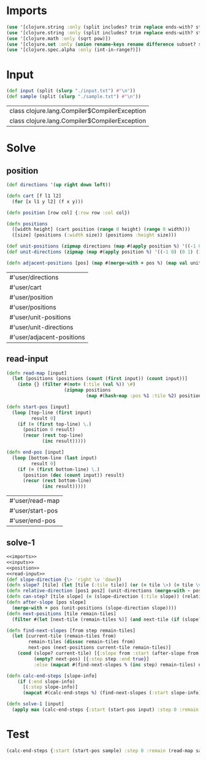 * Imports
#+name:imports
#+begin_src clojure :noweb yes :noweb-ref yes
  (use '[clojure.string :only (split includes? trim replace ends-with? starts-with? replace-first join)])
  (use '[clojure.string :only (split includes? trim replace ends-with? starts-with? replace-first join)])
  (use '[clojure.math :only (sqrt pow)])
  (use '[clojure.set :only (union rename-keys rename difference subset? superset?)])
  (use '[clojure.spec.alpha :only (int-in-range?)])
#+end_src

#+RESULTS: imports


* Input
#+name:inputs
#+begin_src clojure :noweb yes :noweb-ref yes
  (def input (split (slurp "./input.txt") #"\n"))
  (def sample (split (slurp "./sample.txt") #"\n"))
#+end_src

#+RESULTS: inputs
| class clojure.lang.Compiler$CompilerException |
| class clojure.lang.Compiler$CompilerException |


* Solve
** position
#+name:position
#+begin_src clojure :noweb yes :noweb-ref yes
  (def directions '(up right down left))

  (defn cart [f l1 l2]
    (for [x l1 y l2] (f x y)))

  (defn position [row col] {:row row :col col})

  (defn positions 
    ([width height] (cart position (range 0 height) (range 0 width)))
    ([size] (positions (:width size)) (positions :height size)))

  (def unit-positions (zipmap directions (map #(apply position %) '((-1 0) (0 1) (1 0) (0 -1)))))
  (def unit-directions (zipmap (map #(apply position %) '((-1 0) (0 1) (1 0) (0 -1))) directions))

  (defn adjacent-positions [pos] (map #(merge-with + pos %) (map val unit-positions)))
#+end_src

#+RESULTS: position
| #'user/directions         |
| #'user/cart               |
| #'user/position           |
| #'user/positions          |
| #'user/unit-positions     |
| #'user/unit-directions    |
| #'user/adjacent-positions |

** read-input
#+name:read-input
#+begin_src clojure :noweb yes :noweb-ref yes
  (defn read-map [input]
    (let [positions (positions (count (first input)) (count input))]
      (into {} (filter #(not= (:tile (val %)) \#)
                       (zipmap positions
                               (map #(hash-map :pos %1 :tile %2) positions (apply str input)))))))

  (defn start-pos [input]
    (loop [top-line (first input)
           result 0]
      (if (= (first top-line) \.)
        (position 0 result)
        (recur (rest top-line)
               (inc result)))))

  (defn end-pos [input]
    (loop [bottom-line (last input)
           result 0]
      (if (= (first bottom-line) \.)
        (position (dec (count input)) result)
        (recur (rest bottom-line)
               (inc result)))))
#+end_src

#+RESULTS: read-input
| #'user/read-map  |
| #'user/start-pos |
| #'user/end-pos   |

** solve-1
#+begin_src clojure :noweb yes :noweb-ref yes
  <<imports>>
  <<inputs>>
  <<position>>
  <<read-input>>
  (def slope-direction {\> 'right \v 'down})
  (defn slope? [tile] (let [tile (:tile tile)] (or (= tile \>) (= tile \v))))
  (defn relative-direction [pos1 pos2] (unit-directions (merge-with - pos2 pos1)))
  (defn can-step? [tile slope] (= (slope-direction (:tile slope)) (relative-direction (:pos tile) (:pos slope))))
  (defn after-slope [pos slope]
    (merge-with + pos (unit-positions (slope-direction slope))))
  (defn next-positions [tile remain-tiles]
    (filter #(let [next-tile (remain-tiles %)] (and next-tile (if (slope? next-tile) (can-step? tile next-tile) true))) (adjacent-positions (:pos tile))))

  (defn find-next-slopes [from step remain-tiles]
    (let [current-tile (remain-tiles from)
          remain-tiles (dissoc remain-tiles from)
          next-pos (next-positions current-tile remain-tiles)]
      (cond (slope? current-tile) [{:slope from :start (after-slope from (:tile current-tile)) :remain remain-tiles :step (inc step) :end false}] 
            (empty? next-pos) [{:step step :end true}]
            :else (mapcat #(find-next-slopes % (inc step) remain-tiles) next-pos))))

  (defn calc-end-steps [slope-info]
      (if (:end slope-info)
        [(:step slope-info)]
        (mapcat #(calc-end-steps %) (find-next-slopes (:start slope-info) (:step slope-info) (:remain slope-info)))))

  (defn solve-1 [input]
    (apply max (calc-end-steps {:start (start-pos input) :step 0 :remain (read-map input)})))
#+end_src

#+RESULTS:
| #'user/input              |
| #'user/sample             |
| #'user/directions         |
| #'user/cart               |
| #'user/position           |
| #'user/positions          |
| #'user/unit-positions     |
| #'user/unit-directions    |
| #'user/adjacent-positions |
| #'user/read-map           |
| #'user/start-pos          |
| #'user/end-pos            |
| #'user/slope-direction    |
| #'user/slope?             |
| #'user/relative-direction |
| #'user/can-step?          |
| #'user/after-slope        |
| #'user/next-positions     |
| #'user/find-next-slopes   |
| #'user/calc-end-steps     |
| #'user/solve-1            |


* Test
#+begin_src clojure :noweb yes :noweb-ref yes
  (calc-end-steps {:start (start-pos sample) :step 0 :remain (read-map sample)})
#+end_src
